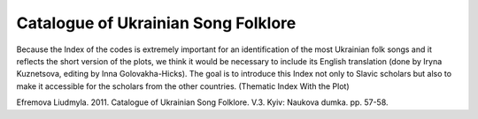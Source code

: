 Catalogue of Ukrainian Song Folklore
=====
 
Because the Index of the codes is extremely important for an identification of the most Ukrainian folk songs and it reflects the short version of the plots, we think it would be necessary to include its English translation (done by Iryna Kuznetsova, editing by Inna Golovakha-Hicks). The goal is to introduce this Index not only to Slavic scholars but also to make it accessible for the scholars from the other countries.
(Thematic Index With the Plot)
 
.. list-table::
   :header-rows: 1

   * - Abbreviations
     - Description
   * - A3
     - allegoric songs about animals
   * - AK
     - allegoric songs about insects
   * - AП
     - allegoric songs about birds
   * - БІ
     - historical ballads
   * - БК
     - love ballads
   * - Бк
     - ballads about the Cossacks
   * - БН
     - ballads about hirelings
   * - БC
     - ballads about the soldiers
   * - БЧ
      - ballads about the chumacks (Ukrainian ox-cart drivers);
   * - B1
      - wedding song (matchmaking, engagement, preparation for a wedding; invitation to a wedding);
   * - B2
      - wedding song (wreath, giltse (ritual tree in Ukrainian wedding));
   * - B3
      - wedding song (round loaf and cones);
   * - B4
      - wedding song (divych-vechir [(bride’s party on the eve of her wedding); a bride is being dressed for the marriage, unplaiting and braiding the bride’s hair, marriage);
   * - B5
      - wedding song (feast on the wedding, a song wrangle at wedding table);
   * - B6
      - wedding song (bridegroom is going for bride; redemption and putting on the bride’s head a shawl of the married woman; dividing of the round loaf);
   * - B7
      - wedding song (bride is dressing up to the bridegroom);
   * - B8
      - wedding song (orphan bride);
   * - B9
      - wedding song (at groom’s place; perezva (celebration after the wedding), the end of the wedding);
   * - BB
      - Easter vesniankas;
   * - BЖ
      - playful vesniankas;
   * - BЗ
      - invocatory vesniankas;
   * - BІ
      - playing vesniankas;
   * - BЛ
      - spring “ladkannja” (ritual songs);
   * - BК
      - love vesniankas;
   * - BР
      - vesniankas about family life;
   * - BC
      - social and modern vesniankas;
   * - BT
      - dancing vesniankas;
   * - BЩ
      - vesniankas, “schedrivkas” (spring), and Christmas Carols;
   * - Г
      - hopacks;
   * - Д
      - playful songs in dialogues;
   * - ДД
      - children’s folklore, performing by children;
   * - ДС
      - children’s folklore, performing by adults;
   * - Ж
      - songs about harvest;
   * - ЖТ
      - playful and dancing songs;
   * - З
      - drinking songs;
   * - ЗД
      - calls to the rain;
   * - ЗІ
      - game amusements;
   * - ЗС
      - calls to the sun;
   * - ЗЧ
      - amusements, chuchykalkas;
   * - ІЛ
      - playing calculation;
   * - К
      - "kozachas" (Ukrainian folk dance);
   * - К
      - Cracoviennes (Polish dance);
   * - КВ
      - Kupala’s vesniankas (Kupala – Ukrainian summer holidays);
   * - КД
      - old lullabies;
   * - КО
      - songs about mowers;
   * - КП
      - songs about Ukrainian summer Kupala and Petro holidays;
   * - КР
      - Kupala’s songs with refrain;
   * - КС
      - eastern cradle songs;
   * - КЩ
      - Christmas carols, "schedrivkas";
   * - ЛК
      - non-ritual lyric love songs;
   * - Лк
      - Cossack’s lyric poetry;
   * - ЛН
      - lyric poetry about hirelings;
   * - ЛР
      - lyric poetry about family’s everyday life;
   * - ЛC
      - soldier’s lyric poetry;
   * - Лс
      - social lyric poetry;
   * - М
      - lively popular dances;
   * - м
      - mazurkas;
   * - Н
      - absurdities;
   * - ОР
      - ritual family songs;
   * - ОК
      - ritual calendar songs;
   * - ПГ
      - humorous songs;
   * - ПК
      - songs about Ukrainian summer Kupala and Petro holidays, to OK;
   * - ПК
      - songs to fairy-tales, to ДC;
   * - ПП
      - songs about lying-in women;
   * - ПР
      - facetious sayings to snail;
   * - ПТ
      - songs about animals;
   * - C
      - dances with a plot;
   * - CЩ
      - satirical schedrivkas;
   * - T
      - trepaks;
   * - ТК
      - national theatre "Koza" (she-goat);
   * - ТМ
      - national theatre "Malanka";
   * - Tp
      - tryndychkas (a song with a playful contents);
   * - ХЩ
      - Christian schedrivkas;
   * - Ч
      - czardas (Hungarian dance);
   * - ЩК
      - schedrivkas (Christmas carols);
   * - О1
      - ordinal number;


Efremova Liudmyla. 2011. Catalogue of Ukrainian Song Folklore. V.3. Kyiv: Naukova dumka. pp. 57-58.
